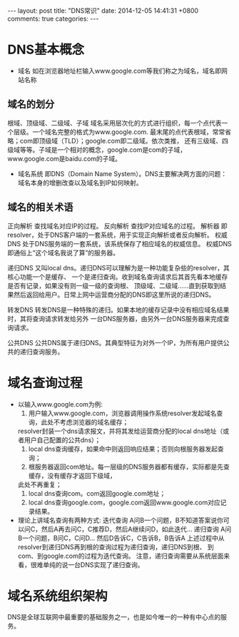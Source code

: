 #+BEGIN_HTML
---
layout: post
title: "DNS常识"
date: 2014-12-05 14:41:31 +0800
comments: true
categories: 
---
#+END_HTML

# 参考地址:http://dudns.baidu.com/intro.html
* DNS基本概念
  - 域名
    如在浏览器地址栏输入www.google.com等我们称之为域名，域名即网站名称
** 域名的划分
   根域、顶级域、二级域、子域   
   域名采用层次化的方式进行组织，每一个点代表一个层级。一个域名完整的格式为www.google.com. 
   最末尾的点代表根域，常常省略；com即顶级域（TLD）；google.com即二级域。依次类推，
   还有三级域、四级域等等。子域是一个相对的概念，google.com是com的子域，
   www.google.com是baidu.com的子域。
   - 域名系统  
     即DNS（Domain Name System）。DNS主要解决两方面的问题：域名本身的增删改查以及域名到IP如何映射。
** 域名的相关术语
   正向解析  查找域名对应IP的过程。
   反向解析  查找IP对应域名的过程。
   解析器  即resolver，处于DNS客户端的一套系统，用于实现正向解析或者反向解析。
   权威DNS  处于DNS服务端的一套系统，该系统保存了相应域名的权威信息。
   权威DNS即通俗上“这个域名我说了算”的服务器。

   递归DNS  又叫local dns。递归DNS可以理解为是一种功能复杂些的resolver，其核心功能一个是缓存、
   一个是递归查询。收到域名查询请求后其首先看本地缓存是否有记录，如果没有则一级一级的查询根、
   顶级域、二级域……直到获取到结果然后返回给用户。日常上网中运营商分配的DNS即这里所说的递归DNS。

   转发DNS  转发DNS是一种特殊的递归。如果本地的缓存记录中没有相应域名结果时，其将查询请求转发给另外
   一台DNS服务器，由另外一台DNS服务器来完成查询请求。

   公共DNS  公共DNS属于递归DNS。其典型特征为对外一个IP，为所有用户提供公共的递归查询服务。
* 域名查询过程
  - 以输入www.google.com为例:
    1. 用户输入www.google.com，浏览器调用操作系统resolver发起域名查询，此处不考虑浏览器的域名缓存；
    resolver封装一个dns请求报文，并将其发给运营商分配的local dns地址（或者用户自己配置的公共dns）；
    2. local dns查询缓存，如果命中则返回响应结果；否则向根服务器发起查询；
    3. 根服务器返回com地址。每一层级的DNS服务器都有缓存，实际都是先查缓存，没有缓存才返回下级域，
    此处不再重复；
    4. local dns查询com。com返回google.com地址；
    5. local dns查询google.com，google.com返回www.google.com对应记录结果。
  - 理论上讲域名查询有两种方式:
    迭代查询 A问B一个问题，B不知道答案说你可以问C，然后A再去问C，C推荐D，然后A继续问D，如此迭代…
    递归查询  A问B一个问题，B问C，C问D… 然后D告诉C，C告诉B，B告诉A
    上述过程中从resolver到递归DNS再到根的查询过程为递归查询，递归DNS到根、
    到com、到google.com的过程为迭代查询。
    注意，递归查询需要从系统层面来看，很难单纯的说一台DNS实现了递归查询。
* 域名系统组织架构
  DNS是全球互联网中最重要的基础服务之一，也是如今唯一的一种有中心点的服务。
  

